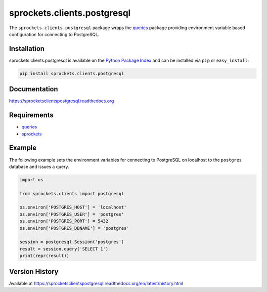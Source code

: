 sprockets.clients.postgresql
============================
The ``sprockets.clients.postgresql`` package wraps the
`queries <http://queries.readthedocs.org>`_ package providing environment
variable based configuration for connecting to PostgreSQL.

|Version| |Downloads| |Status| |Coverage| |License|

Installation
------------
sprockets.clients.postgresql is available on the
`Python Package Index <https://pypi.python.org/pypi/sprockets.clients.postgresql>`_
and can be installed via ``pip`` or ``easy_install``:

.. code:: bash

    pip install sprockets.clients.postgresql

Documentation
-------------
https://sprocketsclientspostgresql.readthedocs.org

Requirements
------------
-  `queries`_
-  `sprockets <https://github.com/sprockets/sprockets>`_

Example
-------
The following example sets the environment variables for connecting to
PostgreSQL on localhost to the ``postgres`` database and issues a query.

.. code:: python

    import os

    from sprockets.clients import postgresql

    os.environ['POSTGRES_HOST'] = 'localhost'
    os.environ['POSTGRES_USER'] = 'postgres'
    os.environ['POSTGRES_PORT'] = 5432
    os.environ['POSTGRES_DBNAME'] = 'postgres'

    session = postgresql.Session('postgres')
    result = session.query('SELECT 1')
    print(repr(result))

Version History
---------------
Available at https://sprocketsclientspostgresql.readthedocs.org/en/latest/history.html

.. |Version| image:: https://badge.fury.io/py/sprockets.clients.postgresql.svg?
   :target: http://badge.fury.io/py/sprockets.clients.postgresql

.. |Status| image:: https://travis-ci.org/sprockets/sprockets.clients.postgresql.svg?branch=master
   :target: https://travis-ci.org/sprockets/sprockets.clients.postgresql

.. |Coverage| image:: https://img.shields.io/coveralls/sprockets/sprockets.clients.postgresql.svg?
   :target: https://coveralls.io/r/sprockets/sprockets.clients.postgresql

.. |Downloads| image:: https://pypip.in/d/sprockets.clients.postgresql/badge.svg?
   :target: https://pypi.python.org/pypi/sprockets.clients.postgresql

.. |License| image:: https://pypip.in/license/sprockets.clients.postgresql/badge.svg?
   :target: https://sprocketsclientspostgresql.readthedocs.org